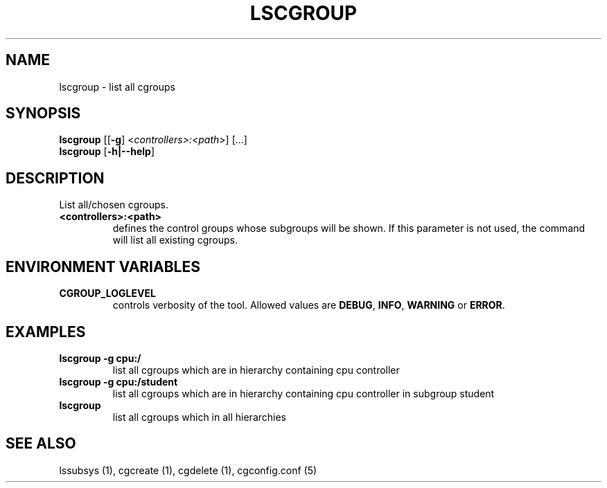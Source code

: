 .\" Copyright (C) 2009 Red Hat, Inc. All Rights Reserved.
.\" Written by Ivana Hutarova Varekova <varekova@redhat.com>

.TH LSCGROUP  1 2009-11-05 "Linux" "libcgroup Manual"
.SH NAME

lscgroup \- list all cgroups

.SH SYNOPSIS
\fBlscgroup\fR [[\fB-g\fR] <\fIcontrollers>:<path\fR>] [...]
.br
\fBlscgroup\fR [\fB-h|--help\fR]

.SH DESCRIPTION
List all/chosen cgroups.

.TP
.B <controllers>:<path>
defines the control groups whose subgroups will be shown.
If this parameter is not used, the command will
list all existing cgroups.

.SH ENVIRONMENT VARIABLES
.TP
.B CGROUP_LOGLEVEL
controls verbosity of the tool. Allowed values are \fBDEBUG\fR,
\fBINFO\fR, \fBWARNING\fR or \fBERROR\fR.

.SH EXAMPLES
.TP
.B lscgroup -g cpu:/
list all cgroups which are in hierarchy containing cpu controller

.TP
.B lscgroup -g cpu:/student
list all cgroups which are in hierarchy containing cpu controller
in subgroup student

.TP
.B lscgroup
list all cgroups which in all hierarchies


.SH SEE ALSO
lssubsys (1), cgcreate (1), cgdelete (1),
cgconfig.conf (5)
